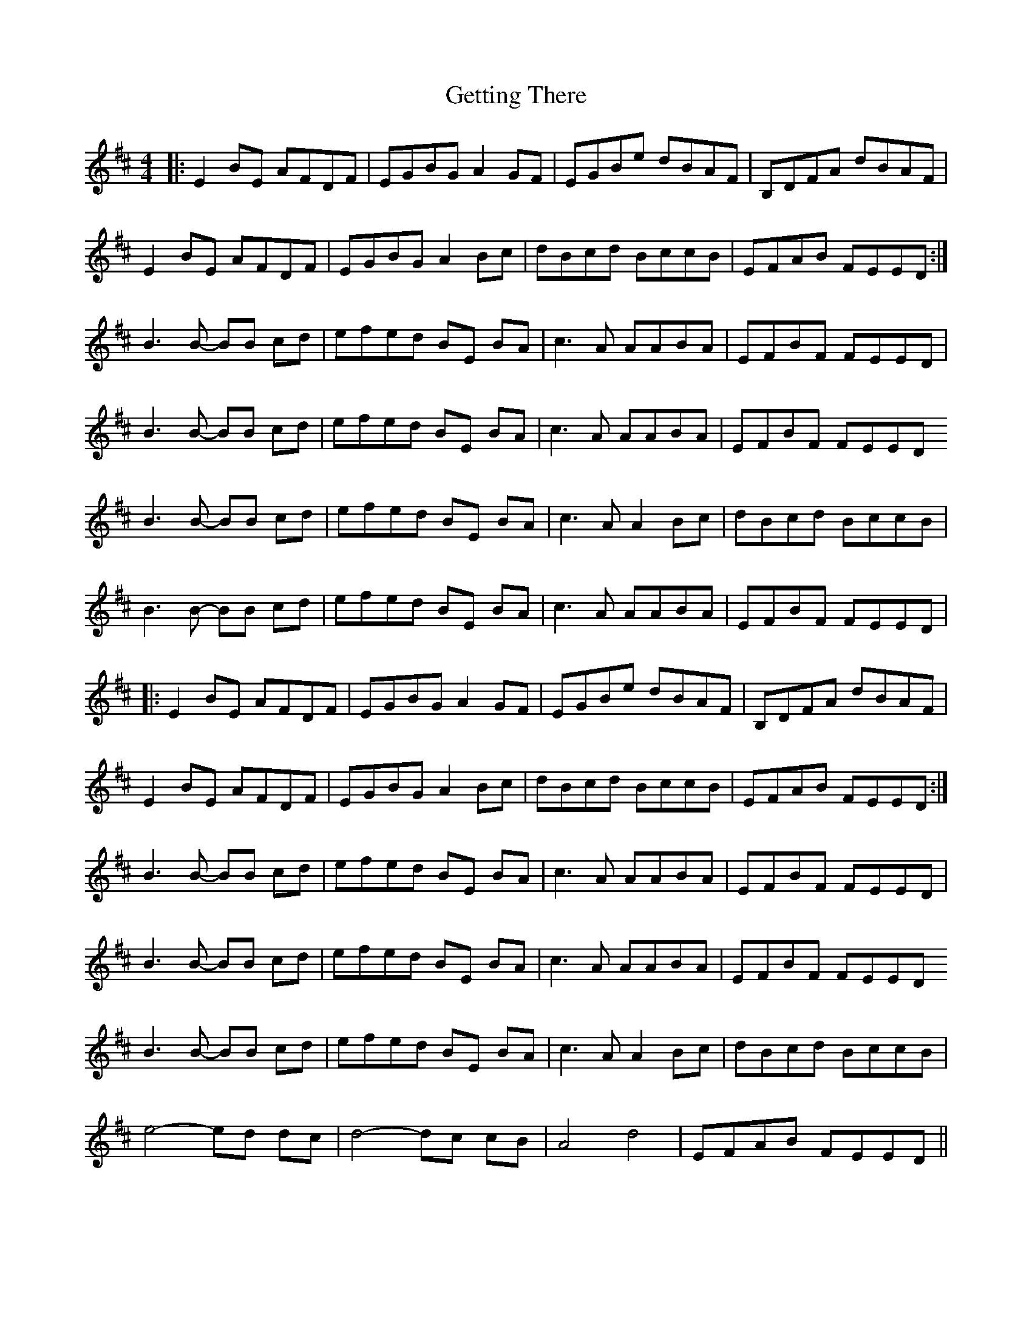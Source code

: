 X: 15096
T: Getting There
R: reel
M: 4/4
K: Edorian
|:E2BE AFDF|EGBG A2GF|EGBe dBAF|B,DFA dBAF|
E2BE AFDF|EGBG A2Bc|dBcd BccB|EFAB FEED:|
B3B- BB cd|efed BE BA|c3A AABA|EFBF FEED|
B3B- BB cd|efed BE BA|c3A AABA|EFBF FEED
B3B- BB cd|efed BE BA|c3A A2Bc|dBcd BccB|
B3B- BB cd|efed BE BA|c3A AABA|EFBF FEED|
|:E2BE AFDF|EGBG A2GF|EGBe dBAF|B,DFA dBAF|
E2BE AFDF|EGBG A2Bc|dBcd BccB|EFAB FEED:|
B3B- BB cd|efed BE BA|c3A AABA|EFBF FEED|
B3B- BB cd|efed BE BA|c3A AABA|EFBF FEED
B3B- BB cd|efed BE BA|c3A A2Bc|dBcd BccB|
e4- ed dc|d4-dc cB|A4 d4|EFAB FEED||

